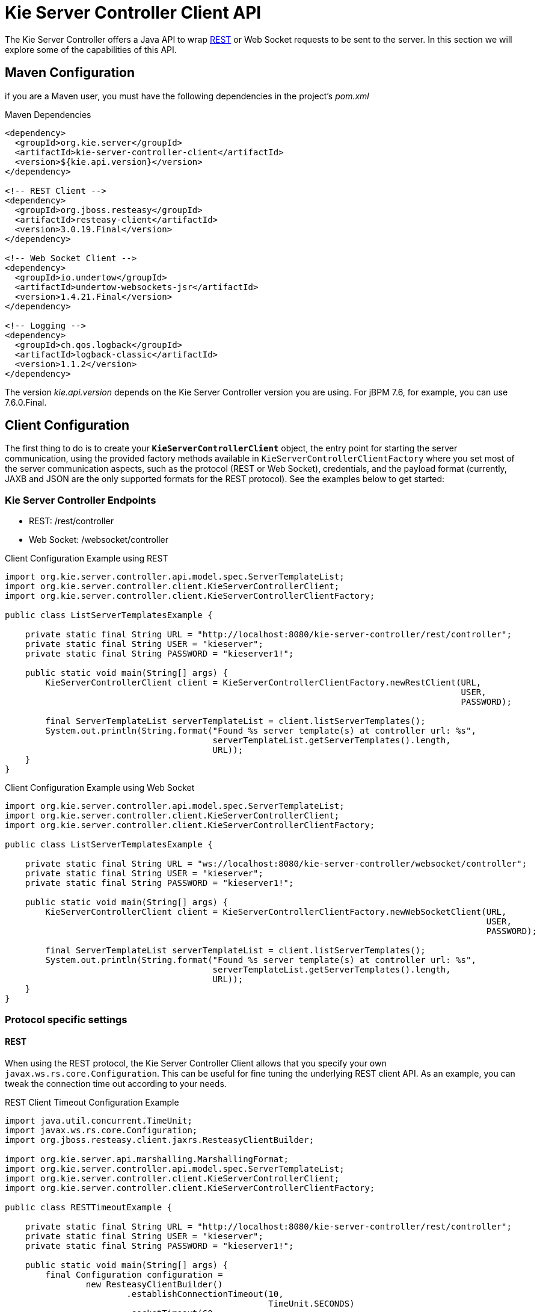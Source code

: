 = Kie Server Controller Client API


The Kie Server Controller offers a Java API to wrap <<ControllerRestAPI-section, REST>> or Web Socket requests to be sent to the server.
In this section we will explore some of the capabilities of this API.


== Maven Configuration


if you are a Maven user, you must have the following dependencies in the project's _pom.xml_

.Maven Dependencies
[example]

[source]
----
<dependency>
  <groupId>org.kie.server</groupId>
  <artifactId>kie-server-controller-client</artifactId>
  <version>${kie.api.version}</version>
</dependency>

<!-- REST Client -->
<dependency>
  <groupId>org.jboss.resteasy</groupId>
  <artifactId>resteasy-client</artifactId>
  <version>3.0.19.Final</version>
</dependency>

<!-- Web Socket Client -->
<dependency>
  <groupId>io.undertow</groupId>
  <artifactId>undertow-websockets-jsr</artifactId>
  <version>1.4.21.Final</version>
</dependency>

<!-- Logging -->
<dependency>
  <groupId>ch.qos.logback</groupId>
  <artifactId>logback-classic</artifactId>
  <version>1.1.2</version>
</dependency>
----


The version __kie.api.version__ depends on the Kie Server Controller version you are using.
For jBPM 7.6, for example, you can use 7.6.0.Final.

== Client Configuration

The first thing to do is to create your *``**KieServerControllerClient**``* object, the entry point for starting the server communication,
using the provided factory methods available in `KieServerControllerClientFactory` where you set most of the server communication
aspects, such as the protocol (REST or Web Socket), credentials, and the payload format (currently, JAXB and JSON are the only supported
formats for the REST protocol).
See the examples below to get started:

=== Kie Server Controller Endpoints

* REST: /rest/controller
* Web Socket: /websocket/controller

.Client Configuration Example using REST
[example]

[source,java]
----
import org.kie.server.controller.api.model.spec.ServerTemplateList;
import org.kie.server.controller.client.KieServerControllerClient;
import org.kie.server.controller.client.KieServerControllerClientFactory;
  
public class ListServerTemplatesExample {
  
    private static final String URL = "http://localhost:8080/kie-server-controller/rest/controller";
    private static final String USER = "kieserver";
    private static final String PASSWORD = "kieserver1!";
  
    public static void main(String[] args) {
        KieServerControllerClient client = KieServerControllerClientFactory.newRestClient(URL,
                                                                                          USER,
                                                                                          PASSWORD);

        final ServerTemplateList serverTemplateList = client.listServerTemplates();
        System.out.println(String.format("Found %s server template(s) at controller url: %s",
                                         serverTemplateList.getServerTemplates().length,
                                         URL));
    }
}
----

.Client Configuration Example using Web Socket
[example]

[source,java]
----
import org.kie.server.controller.api.model.spec.ServerTemplateList;
import org.kie.server.controller.client.KieServerControllerClient;
import org.kie.server.controller.client.KieServerControllerClientFactory;

public class ListServerTemplatesExample {

    private static final String URL = "ws://localhost:8080/kie-server-controller/websocket/controller";
    private static final String USER = "kieserver";
    private static final String PASSWORD = "kieserver1!";

    public static void main(String[] args) {
        KieServerControllerClient client = KieServerControllerClientFactory.newWebSocketClient(URL,
                                                                                               USER,
                                                                                               PASSWORD);

        final ServerTemplateList serverTemplateList = client.listServerTemplates();
        System.out.println(String.format("Found %s server template(s) at controller url: %s",
                                         serverTemplateList.getServerTemplates().length,
                                         URL));
    }
}
----

=== Protocol specific settings

==== REST


When using the REST protocol, the Kie Server Controller Client allows that you specify your own `javax.ws.rs.core.Configuration`.
This can be useful for fine tuning the underlying REST client API. As an example, you can tweak the connection time out according to your needs.

.REST Client Timeout Configuration Example
[example]

[source,java]
----
import java.util.concurrent.TimeUnit;
import javax.ws.rs.core.Configuration;
import org.jboss.resteasy.client.jaxrs.ResteasyClientBuilder;

import org.kie.server.api.marshalling.MarshallingFormat;
import org.kie.server.controller.api.model.spec.ServerTemplateList;
import org.kie.server.controller.client.KieServerControllerClient;
import org.kie.server.controller.client.KieServerControllerClientFactory;

public class RESTTimeoutExample {

    private static final String URL = "http://localhost:8080/kie-server-controller/rest/controller";
    private static final String USER = "kieserver";
    private static final String PASSWORD = "kieserver1!";

    public static void main(String[] args) {
        final Configuration configuration =
                new ResteasyClientBuilder()
                        .establishConnectionTimeout(10,
                                                    TimeUnit.SECONDS)
                        .socketTimeout(60,
                                       TimeUnit.SECONDS)
                        .getConfiguration();
        KieServerControllerClient client = KieServerControllerClientFactory.newRestClient(URL,
                                                                                          USER,
                                                                                          PASSWORD,
                                                                                          MarshallingFormat.JSON,
                                                                                          configuration);

        final ServerTemplateList serverTemplateList = client.listServerTemplates();
        System.out.println(String.format("Found %s server template(s) at controller url: %s",
                                         serverTemplateList.getServerTemplates().length,
                                         URL));
    }
}
----

==== Web Socket

When connecting via Web Socket protocol, the Kie Server Controller Client allows you to receive events notification based
on changes that happen in the particular Kie Server Controller that the client API is connected to. For instance, you can
receive a notification about a Kie Sever instance that got connected to the controller.

.Kie Server Controller Events Example
[example]

[source,java]
----
import org.kie.server.controller.api.model.events.*;
import org.kie.server.controller.api.model.spec.ServerTemplateList;
import org.kie.server.controller.client.KieServerControllerClient;
import org.kie.server.controller.client.KieServerControllerClientFactory;
import org.kie.server.controller.client.event.EventHandler;

public class WebSocketEventsExample {

    private static final String URL = "ws://localhost:8080/kie-server-controller/websocket/controller";
    private static final String USER = "kieserver";
    private static final String PASSWORD = "kieserver1!";

    public static void main(String[] args) {
        KieServerControllerClient client = KieServerControllerClientFactory.newWebSocketClient(URL,
                                                                                               USER,
                                                                                               PASSWORD,
                                                                                               new TestEventHandler());

        final ServerTemplateList serverTemplateList = client.listServerTemplates();
        System.out.println(String.format("Found %s server template(s) at controller url: %s",
                                         serverTemplateList.getServerTemplates().length,
                                         URL));
        try {
            Thread.sleep(60 * 1000);
        } catch (Exception e) {
            e.printStackTrace();
        }
    }

    static class TestEventHandler implements EventHandler {

        @Override
        public void onServerInstanceConnected(ServerInstanceConnected serverInstanceConnected) {
            System.out.println("serverInstanceConnected = " + serverInstanceConnected);
        }

        @Override
        public void onServerInstanceDeleted(ServerInstanceDeleted serverInstanceDeleted) {
            System.out.println("serverInstanceDeleted = " + serverInstanceDeleted);
        }

        @Override
        public void onServerInstanceDisconnected(ServerInstanceDisconnected serverInstanceDisconnected) {
            System.out.println("serverInstanceDisconnected = " + serverInstanceDisconnected);
        }

        @Override
        public void onServerTemplateDeleted(ServerTemplateDeleted serverTemplateDeleted) {
            System.out.println("serverTemplateDeleted = " + serverTemplateDeleted);
        }

        @Override
        public void onServerTemplateUpdated(ServerTemplateUpdated serverTemplateUpdated) {
            System.out.println("serverTemplateUpdated = " + serverTemplateUpdated);
        }

        @Override
        public void onServerInstanceUpdated(ServerInstanceUpdated serverInstanceUpdated) {
            System.out.println("serverInstanceUpdated = " + serverInstanceUpdated);
        }

        @Override
        public void onContainerSpecUpdated(ContainerSpecUpdated containerSpecUpdated) {
            System.out.println("onContainerSpecUpdated = " + containerSpecUpdated);
        }
    }
}
----

== Setting up a Kie Server Controller

Below is a demonstration of additional capabilities of this API. You can follow this guide to get started with an empty Kie Server Controller instance.
This example illustrates how to create a Server Template using some basic configuration as well as setting up a single container.
It also shows how to start and stop the specific container and remove the newly created Server Template.

.Setup Kie Server Controller Example
[example]

[source,java]
----
import java.util.Arrays;
import java.util.HashMap;
import java.util.Map;

import org.kie.server.api.model.KieContainerStatus;
import org.kie.server.api.model.KieScannerStatus;
import org.kie.server.api.model.ReleaseId;
import org.kie.server.controller.api.model.spec.*;
import org.kie.server.controller.client.KieServerControllerClient;
import org.kie.server.controller.client.KieServerControllerClientFactory;

public class WebSocketSetupControllerExample {

    private static final String URL = "ws://localhost:8080/kie-server-controller/websocket/controller";
    private static final String USER = "kieserver";
    private static final String PASSWORD = "kieserver1!";
    private static KieServerControllerClient client;

    public static void main(String[] args) {
        KieServerControllerClient client = KieServerControllerClientFactory.newWebSocketClient(URL,
                                                                                               USER,
                                                                                               PASSWORD);
        ServerTemplate serverTemplate = createServerTemplate();
        ContainerSpec container = createContainer(serverTemplate);
        client.startContainer(container);
        client.stopContainer(container);
        client.deleteServerTemplate(serverTemplate.getId());
    }

    protected static ServerTemplate createServerTemplate() {
        ServerTemplate serverTemplate = new ServerTemplate();
        serverTemplate.setId("example-client-id");
        serverTemplate.setName("example-client-name");
        serverTemplate.setCapabilities(Arrays.asList(Capability.PROCESS.name(),
                                                     Capability.RULE.name(),
                                                     Capability.PLANNING.name()));

        client.saveServerTemplate(serverTemplate);

        return serverTemplate;
    }

    protected static ContainerSpec createContainer(ServerTemplate serverTemplate){
        Map<Capability, ContainerConfig> containerConfigMap = new HashMap();

        ProcessConfig processConfig = new ProcessConfig("PER_PROCESS_INSTANCE", "kieBase", "kieSession", "MERGE_COLLECTION");
        containerConfigMap.put(Capability.PROCESS, processConfig);

        RuleConfig ruleConfig = new RuleConfig(500l, KieScannerStatus.SCANNING);
        containerConfigMap.put(Capability.RULE, ruleConfig);

        ReleaseId releaseId = new ReleaseId("org.kie.server.testing", "stateless-session-kjar", "1.0.0-SNAPSHOT");

        ContainerSpec containerSpec = new ContainerSpec("example-container-id", "example-client-name", serverTemplate, releaseId, KieContainerStatus.STOPPED, containerConfigMap);
        client.saveContainerSpec(serverTemplate.getId(), containerSpec);

        return containerSpec;
    }
}
----
